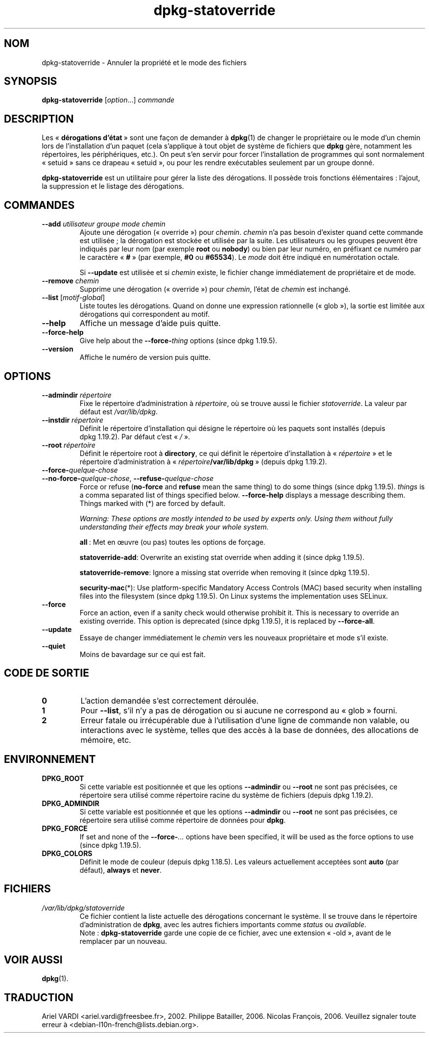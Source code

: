 .\" dpkg manual page - dpkg-statoverride(1)
.\"
.\" Copyright © 2000-2001 Wichert Akkerman <wakkerma@debian.org>
.\" Copyright © 2009-2011, 2013, 2015 Guillem Jover <guillem@debian.org>
.\"
.\" This is free software; you can redistribute it and/or modify
.\" it under the terms of the GNU General Public License as published by
.\" the Free Software Foundation; either version 2 of the License, or
.\" (at your option) any later version.
.\"
.\" This is distributed in the hope that it will be useful,
.\" but WITHOUT ANY WARRANTY; without even the implied warranty of
.\" MERCHANTABILITY or FITNESS FOR A PARTICULAR PURPOSE.  See the
.\" GNU General Public License for more details.
.\"
.\" You should have received a copy of the GNU General Public License
.\" along with this program.  If not, see <https://www.gnu.org/licenses/>.
.
.\"*******************************************************************
.\"
.\" This file was generated with po4a. Translate the source file.
.\"
.\"*******************************************************************
.TH dpkg\-statoverride 1 2019-03-25 1.19.6 "suite dpkg"
.nh
.SH NOM
dpkg\-statoverride \- Annuler la propri\('et\('e et le mode des fichiers
.
.SH SYNOPSIS
\fBdpkg\-statoverride\fP [\fIoption\fP...] \fIcommande\fP
.
.SH DESCRIPTION
Les \(Fo\ \fBd\('erogations d'\('etat\fP\ \(Fc sont une fa\(,con de demander \(`a \fBdpkg\fP(1) de
changer le propri\('etaire ou le mode d'un chemin lors de l'installation d'un
paquet (cela s'applique \(`a tout objet de syst\(`eme de fichiers que \fBdpkg\fP
g\(`ere, notamment les r\('epertoires, les p\('eriph\('eriques,\ etc.). On peut s'en
servir pour forcer l'installation de programmes qui sont normalement
\(Fo\ setuid\ \(Fc sans ce drapeau \(Fo\ setuid\ \(Fc, ou pour les rendre ex\('ecutables
seulement par un groupe donn\('e.
.P
\fBdpkg\-statoverride\fP est un utilitaire pour g\('erer la liste des
d\('erogations. Il poss\(`ede trois fonctions \('el\('ementaires\ : l'ajout, la
suppression et le listage des d\('erogations.
.
.SH COMMANDES
.TP 
\fB\-\-add\fP\fI utilisateur groupe mode chemin\fP
Ajoute une d\('erogation (\(Fo\ override\ \(Fc) pour \fIchemin\fP. \fIchemin\fP n'a pas
besoin d'exister quand cette commande est utilis\('ee\ ; la d\('erogation est
stock\('ee et utilis\('ee par la suite. Les utilisateurs ou les groupes peuvent
\(^etre indiqu\('es par leur nom (par exemple \fBroot\fP ou \fBnobody\fP) ou bien par
leur num\('ero, en pr\('efixant ce num\('ero par le caract\(`ere \(Fo\ \fB#\fP\ \(Fc (par exemple,
\fB#0\fP ou \fB#65534\fP). Le \fImode\fP doit \(^etre indiqu\('e en num\('erotation octale.

Si \fB\-\-update\fP est utilis\('ee et si \fIchemin\fP existe, le fichier change
imm\('ediatement de propri\('etaire et de mode.
.TP 
\fB\-\-remove\fP \fI chemin\fP
Supprime une d\('erogation (\(Fo\ override\ \(Fc) pour \fIchemin\fP, l'\('etat de \fIchemin\fP
est inchang\('e.
.TP 
\fB\-\-list\fP [\fImotif\-global\fP]
Liste toutes les d\('erogations. Quand on donne une expression rationnelle
(\(Fo\ glob\ \(Fc), la sortie est limit\('ee aux d\('erogations qui correspondent au
motif.
.TP 
\fB\-\-help\fP
Affiche un message d'aide puis quitte.
.TP 
\fB\-\-force\-help\fP
Give help about the \fB\-\-force\-\fP\fIthing\fP options (since dpkg 1.19.5).
.TP 
\fB\-\-version\fP
Affiche le num\('ero de version puis quitte.
.
.SH OPTIONS
.TP 
\fB\-\-admindir\fP\fI r\('epertoire\fP
Fixe le r\('epertoire d'administration \(`a \fIr\('epertoire\fP, o\(`u se trouve aussi le
fichier \fIstatoverride\fP. La valeur par d\('efaut est \fI/var/lib/dpkg\fP.
.TP 
\fB\-\-instdir\fP \fIr\('epertoire\fP
D\('efinit le r\('epertoire d'installation qui d\('esigne le r\('epertoire o\(`u les
paquets sont install\('es (depuis dpkg\ 1.19.2). Par d\('efaut c'est \(Fo\ \fI/\fP\ \(Fc.
.TP 
\fB\-\-root\fP \fIr\('epertoire\fP
D\('efinit le r\('epertoire root \(`a \fBdirectory\fP, ce qui d\('efinit le r\('epertoire
d'installation \(`a \(Fo\ \fIr\('epertoire\fP\ \(Fc et le r\('epertoire d'administration \(`a
\(Fo\ \fIr\('epertoire\fP\fB/var/lib/dpkg\fP\ \(Fc (depuis dpkg\ 1.19.2).
.TP 
\fB\-\-force\-\fP\fIquelque\-chose\fP
.TQ
\fB\-\-no\-force\-\fP\fIquelque\-chose\fP, \fB\-\-refuse\-\fP\fIquelque\-chose\fP
Force or refuse (\fBno\-force\fP and \fBrefuse\fP mean the same thing)  to do some
things (since dpkg 1.19.5).  \fIthings\fP is a comma separated list of things
specified below.  \fB\-\-force\-help\fP displays a message describing them.
Things marked with (*) are forced by default.

\fIWarning: These options are mostly intended to be used by experts only.
Using them without fully understanding their effects may break your whole
system.\fP

\fBall\fP\ : Met en \(oeuvre (ou pas) toutes les options de for\(,cage.

\fBstatoverride\-add\fP: Overwrite an existing stat override when adding it
(since dpkg 1.19.5).

\fBstatoverride\-remove\fP: Ignore a missing stat override when removing it
(since dpkg 1.19.5).

\fBsecurity\-mac\fP(*): Use platform\-specific Mandatory Access Controls (MAC)
based security when installing files into the filesystem (since dpkg
1.19.5).  On Linux systems the implementation uses SELinux.
.TP 
\fB\-\-force\fP
Force an action, even if a sanity check would otherwise prohibit it.  This
is necessary to override an existing override.  This option is deprecated
(since dpkg 1.19.5), it is replaced by \fB\-\-force\-all\fP.
.TP 
\fB\-\-update\fP
Essaye de changer imm\('ediatement le \fIchemin\fP vers les nouveaux propri\('etaire
et mode s'il existe.
.TP 
\fB\-\-quiet\fP
Moins de bavardage sur ce qui est fait.
.
.SH "CODE DE SORTIE"
.TP 
\fB0\fP
L'action demand\('ee s'est correctement d\('eroul\('ee.
.TP 
\fB1\fP
Pour \fB\-\-list\fP, s'il n'y a pas de d\('erogation ou si aucune ne correspond au
\(Fo\ glob\ \(Fc fourni.
.TP 
\fB2\fP
Erreur fatale ou irr\('ecup\('erable due \(`a l'utilisation d'une ligne de commande
non valable, ou interactions avec le syst\(`eme, telles que des acc\(`es \(`a la base
de donn\('ees, des allocations de m\('emoire,\ etc.
.
.SH ENVIRONNEMENT
.TP 
\fBDPKG_ROOT\fP
Si cette variable est positionn\('ee et que les options \fB\-\-admindir\fP ou
\fB\-\-root\fP ne sont pas pr\('ecis\('ees, ce r\('epertoire sera utilis\('e comme r\('epertoire
racine du syst\(`eme de fichiers (depuis dpkg\ 1.19.2).
.TP 
\fBDPKG_ADMINDIR\fP
Si cette variable est positionn\('ee et que les options \fB\-\-admindir\fP ou
\fB\-\-root\fP ne sont pas pr\('ecis\('ees, ce r\('epertoire sera utilis\('e comme r\('epertoire
de donn\('ees pour \fBdpkg\fP.
.TP 
\fBDPKG_FORCE\fP
If set and none of the \fB\-\-force\-\fP\fI...\fP options have been specified, it
will be used as the force options to use (since dpkg 1.19.5).
.TP 
\fBDPKG_COLORS\fP
D\('efinit le mode de couleur (depuis dpkg\ 1.18.5). Les valeurs actuellement
accept\('ees sont \fBauto\fP (par d\('efaut), \fBalways\fP et \fBnever\fP.
.
.SH FICHIERS
.TP 
\fI/var/lib/dpkg/statoverride\fP
Ce fichier contient la liste actuelle des d\('erogations concernant le
syst\(`eme. Il se trouve dans le r\('epertoire d'administration de \fBdpkg\fP, avec
les autres fichiers importants comme \fIstatus\fP ou \fIavailable\fP.
.br
Note\ : \fBdpkg\-statoverride\fP garde une copie de ce fichier, avec une
extension \(Fo\ \-old\ \(Fc, avant de le remplacer par un nouveau.
.
.SH "VOIR AUSSI"
\fBdpkg\fP(1).
.SH TRADUCTION
Ariel VARDI <ariel.vardi@freesbee.fr>, 2002.
Philippe Batailler, 2006.
Nicolas Fran\(,cois, 2006.
Veuillez signaler toute erreur \(`a <debian\-l10n\-french@lists.debian.org>.

